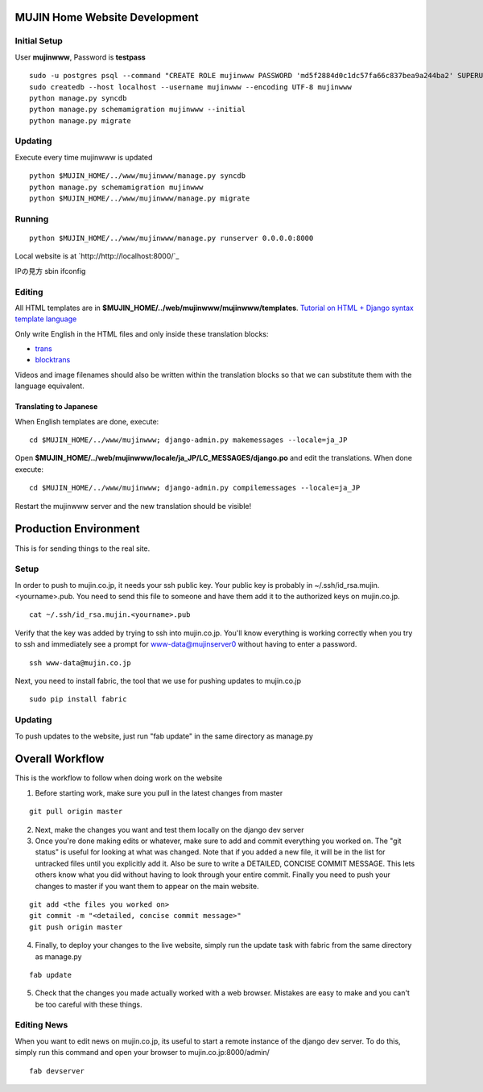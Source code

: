 MUJIN Home Website Development
------------------------------

Initial Setup
=============

User **mujinwww**, Password is **testpass**

::

  sudo -u postgres psql --command "CREATE ROLE mujinwww PASSWORD 'md5f2884d0c1dc57fa66c837bea9a244ba2' SUPERUSER CREATEDB CREATEROLE INHERIT LOGIN;"
  sudo createdb --host localhost --username mujinwww --encoding UTF-8 mujinwww
  python manage.py syncdb
  python manage.py schemamigration mujinwww --initial
  python manage.py migrate

Updating
========

Execute every time mujinwww is updated

::

  python $MUJIN_HOME/../www/mujinwww/manage.py syncdb
  python manage.py schemamigration mujinwww
  python $MUJIN_HOME/../www/mujinwww/manage.py migrate

Running
=======

::

  python $MUJIN_HOME/../www/mujinwww/manage.py runserver 0.0.0.0:8000

Local website is at `http://http://localhost:8000/`_

IPの見方
sbin ifconfig

Editing
=======

All HTML templates are in **$MUJIN_HOME/../web/mujinwww/mujinwww/templates**. `Tutorial on HTML + Django syntax template language <https://docs.djangoproject.com/en/1.4/topics/templates/>`_

Only write English in the HTML files and only inside these translation blocks:

- `trans <https://docs.djangoproject.com/en/1.4/topics/i18n/translation/#std:templatetag-trans>`_

- `blocktrans <https://docs.djangoproject.com/en/1.4/topics/i18n/translation/#blocktrans-template-tag>`_

Videos and image filenames should also be written within the translation blocks so that we can substitute them with the language equivalent.

Translating to Japanese
+++++++++++++++++++++++

When English templates are done, execute::

  cd $MUJIN_HOME/../www/mujinwww; django-admin.py makemessages --locale=ja_JP

Open **$MUJIN_HOME/../web/mujinwww/locale/ja_JP/LC_MESSAGES/django.po** and edit the translations. When done execute::

  cd $MUJIN_HOME/../www/mujinwww; django-admin.py compilemessages --locale=ja_JP

Restart the mujinwww server and the new translation should be visible!


Production Environment
----------------------

This is for sending things to the real site.

Setup
=====

In order to push to mujin.co.jp, it needs your ssh public key. Your public key is probably in ~/.ssh/id_rsa.mujin.<yourname>.pub. You need to send this file to someone and have them add it to the authorized keys on mujin.co.jp.

::

  cat ~/.ssh/id_rsa.mujin.<yourname>.pub

Verify that the key was added by trying to ssh into mujin.co.jp. You'll know everything is working correctly when you try to ssh and immediately see a prompt for www-data@mujinserver0 without having to enter a password.

::

  ssh www-data@mujin.co.jp

Next, you need to install fabric, the tool that we use for pushing updates to mujin.co.jp

::

  sudo pip install fabric


Updating
========

To push updates to the website, just run "fab update" in the same directory as manage.py



Overall Workflow
----------------

This is the workflow to follow when doing work on the website

1. Before starting work, make sure you pull in the latest changes from master

::

  git pull origin master

2. Next, make the changes you want and test them locally on the django dev server

3. Once you're done making edits or whatever, make sure to add and commit everything you worked on. The "git status" is useful for looking at what was changed. Note that if you added a new file, it will be in the list for untracked files until you explicitly add it. Also be sure to write a DETAILED, CONCISE COMMIT MESSAGE. This lets others know what you did without having to look through your entire commit. Finally you need to push your changes to master if you want them to appear on the main website.

::

  git add <the files you worked on>
  git commit -m "<detailed, concise commit message>"
  git push origin master

4. Finally, to deploy your changes to the live website, simply run the update task with fabric from the same directory as manage.py

::

  fab update

5. Check that the changes you made actually worked with a web browser. Mistakes are easy to make and you can't be too careful with these things.


Editing News
============

When you want to edit news on mujin.co.jp, its useful to start a remote instance of the django dev server. To do this, simply run this command and open your browser to mujin.co.jp:8000/admin/

::

  fab devserver

